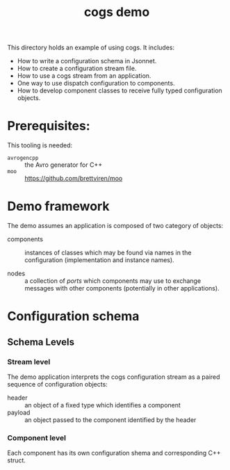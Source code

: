 #+title: cogs demo

This directory holds an example of using cogs.  It includes:

- How to write a configuration schema in Jsonnet.
- How to create a configuration stream file.
- How to use a cogs stream from an application.
- One way to use dispatch configuration to components.
- How to develop component classes to receive fully typed configuration objects.

* Prerequisites:

This tooling is needed:

- ~avrogencpp~ :: the Avro generator for C++
- ~moo~ :: [[https://github.com/brettviren/moo]]

* Demo framework

The demo assumes an application is composed of two category of objects:

- components :: instances of classes which may be found via names in
  the configuration (implementation and instance names).

- nodes :: a collection of /ports/ which components may use to exchange
  messages with other components (potentially in other applications).

* Configuration schema

** Schema Levels

*** Stream level

The demo application interprets the cogs configuration stream as a
paired sequence of configuration objects:

- header :: an object of a fixed type which identifies a component
- payload :: an object passed to the component identified by the header

*** Component level

Each component has its own configuration shema and corresponding C++
struct.

** 
